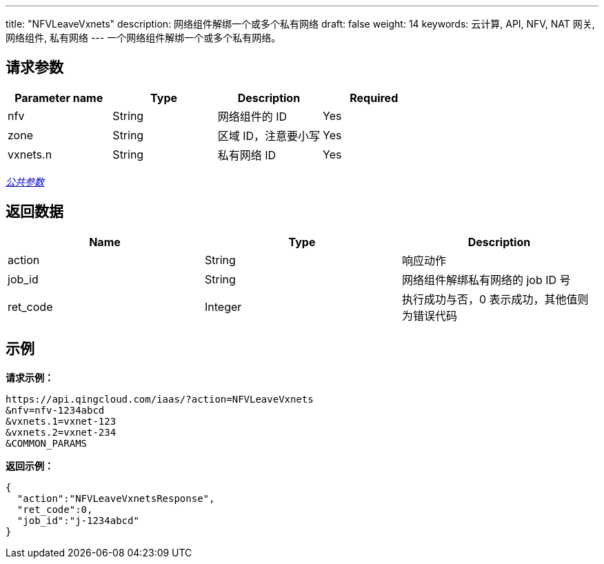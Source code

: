 ---
title: "NFVLeaveVxnets"
description: 网络组件解绑一个或多个私有网络
draft: false
weight: 14
keywords: 云计算, API, NFV, NAT 网关, 网络组件, 私有网络
---
一个网络组件解绑一个或多个私有网络。

== 请求参数

|===
| Parameter name | Type | Description | Required

| nfv
| String
| 网络组件的 ID
| Yes

| zone
| String
| 区域 ID，注意要小写
| Yes

| vxnets.n
| String
| 私有网络 ID
| Yes
|===

link:../../get_api/parameters/[_公共参数_]

== 返回数据

|===
| Name | Type | Description

| action
| String
| 响应动作

| job_id
| String
| 网络组件解绑私有网络的 job ID 号

| ret_code
| Integer
| 执行成功与否，0 表示成功，其他值则为错误代码
|===

== 示例

*请求示例：*
[source]
----
https://api.qingcloud.com/iaas/?action=NFVLeaveVxnets
&nfv=nfv-1234abcd
&vxnets.1=vxnet-123
&vxnets.2=vxnet-234
&COMMON_PARAMS
----

*返回示例：*
[source]
----
{
  "action":"NFVLeaveVxnetsResponse",
  "ret_code":0,
  "job_id":"j-1234abcd"
}
----
